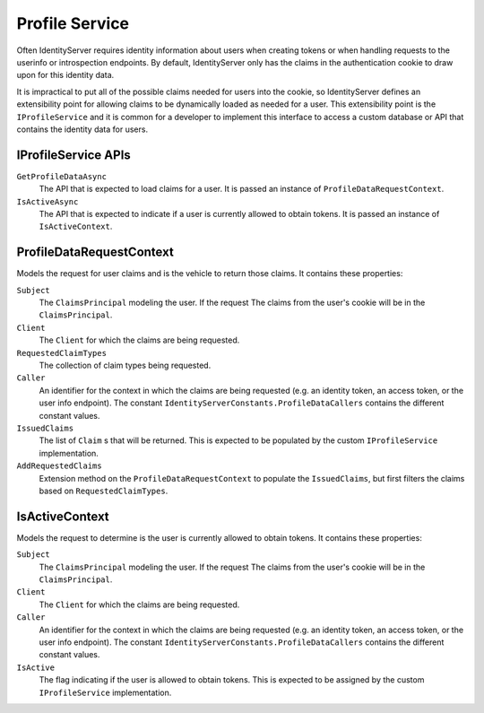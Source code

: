 .. _refProfileService:
Profile Service
===============

Often IdentityServer requires identity information about users when creating tokens or when handling requests to the userinfo or introspection endpoints.
By default, IdentityServer only has the claims in the authentication cookie to draw upon for this identity data.

It is impractical to put all of the possible claims needed for users into the cookie, so IdentityServer defines an extensibility point for allowing claims to be dynamically loaded as needed for a user.
This extensibility point is the ``IProfileService`` and it is common for a developer to implement this interface to access a custom database or API that contains the identity data for users.

IProfileService APIs
^^^^^^^^^^^^^^^^^^^^

``GetProfileDataAsync``
    The API that is expected to load claims for a user. It is passed an instance of ``ProfileDataRequestContext``.

``IsActiveAsync``
    The API that is expected to indicate if a user is currently allowed to obtain tokens. It is passed an instance of ``IsActiveContext``.

ProfileDataRequestContext
^^^^^^^^^^^^^^^^^^^^^^^^^

Models the request for user claims and is the vehicle to return those claims. It contains these properties:

``Subject``
    The ``ClaimsPrincipal`` modeling the user. If the request The claims from the user's cookie will be in the ``ClaimsPrincipal``.
``Client``
    The ``Client`` for which the claims are being requested.
``RequestedClaimTypes``
    The collection of claim types being requested.
``Caller``
    An identifier for the context in which the claims are being requested (e.g. an identity token, an access token, or the user info endpoint). The constant ``IdentityServerConstants.ProfileDataCallers`` contains the different constant values.
``IssuedClaims``
    The list of ``Claim`` s that will be returned. This is expected to be populated by the custom ``IProfileService`` implementation.
``AddRequestedClaims``
    Extension method on the ``ProfileDataRequestContext`` to populate the ``IssuedClaims``, but first filters the claims based on ``RequestedClaimTypes``.

IsActiveContext
^^^^^^^^^^^^^^^

Models the request to determine is the user is currently allowed to obtain tokens. It contains these properties:

``Subject``
    The ``ClaimsPrincipal`` modeling the user. If the request The claims from the user's cookie will be in the ``ClaimsPrincipal``.
``Client``
    The ``Client`` for which the claims are being requested.
``Caller``
    An identifier for the context in which the claims are being requested (e.g. an identity token, an access token, or the user info endpoint). The constant ``IdentityServerConstants.ProfileDataCallers`` contains the different constant values.
``IsActive``
    The flag indicating if the user is allowed to obtain tokens. This is expected to be assigned by the custom ``IProfileService`` implementation.
